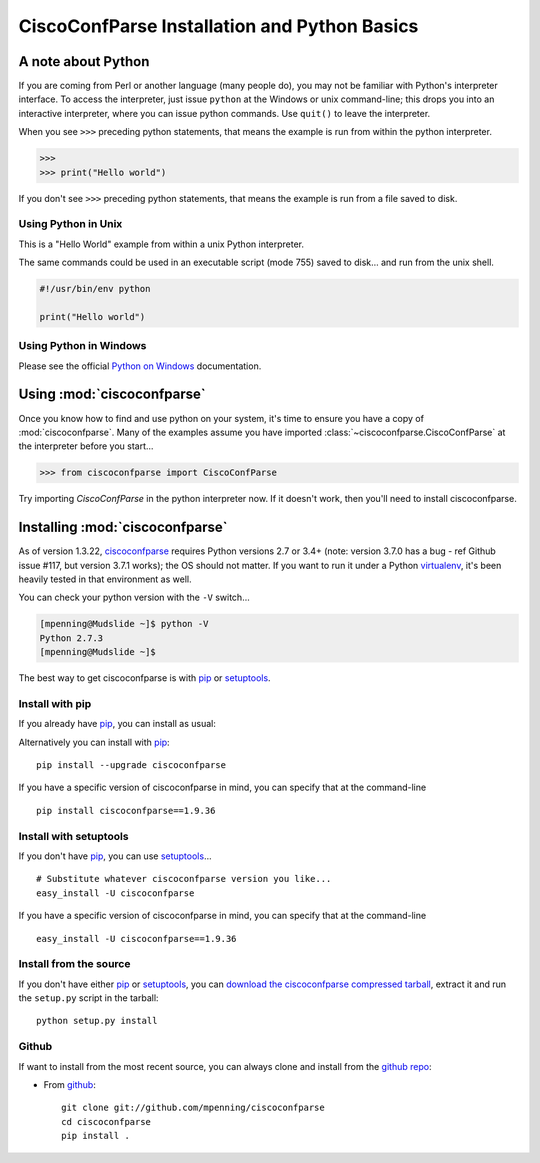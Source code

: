 CiscoConfParse Installation and Python Basics
=============================================

A note about Python
-------------------

If you are coming from Perl or another language (many people do), you may not
be familiar with Python's interpreter interface.  To access the interpreter,
just issue ``python`` at the Windows or unix command-line; this drops you into
an interactive interpreter, where you can issue python commands.  Use
``quit()`` to leave the interpreter.

When you see ``>>>`` preceding python statements, that means the example is run
from within the python interpreter.

.. code-block:: python

   >>>
   >>> print("Hello world")

If you don't see ``>>>`` preceding python statements, that means the example
is run from a file saved to disk.

Using Python in Unix
~~~~~~~~~~~~~~~~~~~~

This is a "Hello World" example from within a unix Python interpreter.

.. code-block:: none
   :emphasize-lines: 3,8

   [mpenning@mpenning-S10 ~]$ which python
   /usr/local/bin/python
   [mpenning@mpenning-S10 ~]$ python
   Python 2.5.2 (r252:60911, Dec  5 2008, 11:57:32)
   [GCC 3.4.6 [FreeBSD] 20060305] on freebsd6
   Type "help", "copyright", "credits" or "license" for more information.
   >>>
   >>> print("Hello world")
   Hello world
   >>> quit()
   [mpenning@mpenning-S10 ~]$

The same commands could be used in an executable script (mode 755) saved to
disk... and run from the unix shell.

.. code-block:: python

   #!/usr/bin/env python

   print("Hello world")

Using Python in Windows
~~~~~~~~~~~~~~~~~~~~~~~

Please see the official `Python on Windows`_ documentation.

Using :mod:`ciscoconfparse`
---------------------------

Once you know how to find and use python on your system, it's time to ensure
you have a copy of :mod:`ciscoconfparse`.   Many of the examples assume you
have imported :class:`~ciscoconfparse.CiscoConfParse` at the interpreter
before you start...

.. code-block:: python

   >>> from ciscoconfparse import CiscoConfParse

Try importing `CiscoConfParse` in the python interpreter now.  If it doesn't
work, then you'll need to install ciscoconfparse.

Installing :mod:`ciscoconfparse`
--------------------------------

As of version 1.3.22, ciscoconfparse_ requires Python versions 2.7 or 3.4+
(note: version 3.7.0 has a bug - ref Github issue #117, but version 3.7.1
works); the OS should not matter. If you want to run it under a Python
virtualenv_, it's been heavily tested in that environment as well.

You can check your python version with the ``-V`` switch...

.. code-block:: none

   [mpenning@Mudslide ~]$ python -V
   Python 2.7.3
   [mpenning@Mudslide ~]$

The best way to get ciscoconfparse is with pip_ or setuptools_.

Install with pip
~~~~~~~~~~~~~~~~

If you already have pip_, you can install as usual:

Alternatively you can install with pip_: ::

      pip install --upgrade ciscoconfparse

If you have a specific version of ciscoconfparse in mind, you can specify that
at the command-line ::

      pip install ciscoconfparse==1.9.36


Install with setuptools
~~~~~~~~~~~~~~~~~~~~~~~

If you don't have pip_, you can use setuptools_...  ::

      # Substitute whatever ciscoconfparse version you like...
      easy_install -U ciscoconfparse

If you have a specific version of ciscoconfparse in mind, you can specify that
at the command-line ::

      easy_install -U ciscoconfparse==1.9.36

Install from the source
~~~~~~~~~~~~~~~~~~~~~~~

If you don't have either pip_ or setuptools_, you can
`download the ciscoconfparse compressed tarball`_, extract it and
run the ``setup.py`` script in the tarball: ::

      python setup.py install

Github
~~~~~~

If want to install from the most recent source, you can always clone and install from the `github repo`_:

- From github_:
  ::

      git clone git://github.com/mpenning/ciscoconfparse
      cd ciscoconfparse
      pip install .


.. _`download the ciscoconfparse compressed tarball`: https://pypi.python.org/pypi/ciscoconfparse/

.. _`Python on Windows`: https://docs.python.org/3/faq/windows.html

.. _setuptools: https://pypi.python.org/pypi/setuptools

.. _pip: https://pypi.python.org/pypi/pip

.. _`github repo`: https://github.com/mpenning/ciscoconfparse

.. _`bitbucket repo`: https://bitbucket.org/mpenning/ciscoconfparse

.. _bitbucket: https://bitbucket.org/mpenning/ciscoconfparse

.. _github: https://github.com/mpenning/ciscoconfparse

.. _mercurial: http://mercurial.selenic.com/

.. _virtualenv: https://pypi.python.org/pypi/virtualenv

.. _ciscoconfparse: https://pypi.python.org/pypi/ciscoconfparse

